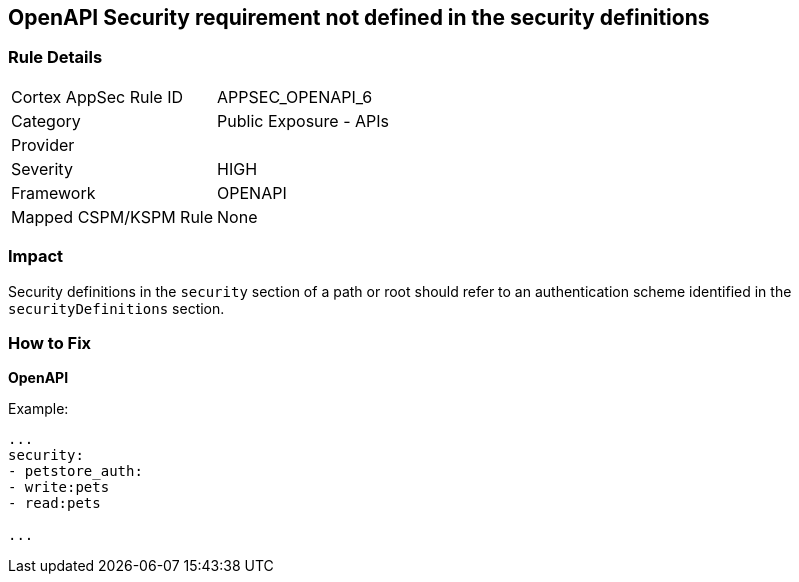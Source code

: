 == OpenAPI Security requirement not defined in the security definitions


=== Rule Details

[cols="1,2"]
|===
|Cortex AppSec Rule ID |APPSEC_OPENAPI_6
|Category |Public Exposure - APIs
|Provider |
|Severity |HIGH
|Framework |OPENAPI
|Mapped CSPM/KSPM Rule |None
|===


=== Impact
Security definitions in the `security` section of a path or root should refer to an authentication scheme identified in the `securityDefinitions` section.

=== How to Fix

*OpenAPI* 


Example:
[source,yaml]
----

...
security:
- petstore_auth:
- write:pets
- read:pets

...
----

